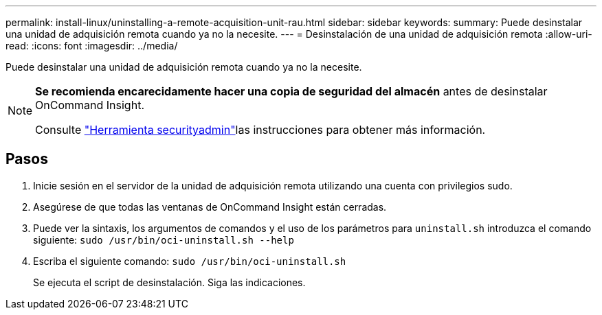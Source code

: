 ---
permalink: install-linux/uninstalling-a-remote-acquisition-unit-rau.html 
sidebar: sidebar 
keywords:  
summary: Puede desinstalar una unidad de adquisición remota cuando ya no la necesite. 
---
= Desinstalación de una unidad de adquisición remota
:allow-uri-read: 
:icons: font
:imagesdir: ../media/


[role="lead"]
Puede desinstalar una unidad de adquisición remota cuando ya no la necesite.

[NOTE]
====
*Se recomienda encarecidamente hacer una copia de seguridad del almacén* antes de desinstalar OnCommand Insight.

Consulte link:../config-admin\/security-management.html["Herramienta securityadmin"]las instrucciones para obtener más información.

====


== Pasos

. Inicie sesión en el servidor de la unidad de adquisición remota utilizando una cuenta con privilegios sudo.
. Asegúrese de que todas las ventanas de OnCommand Insight están cerradas.
. Puede ver la sintaxis, los argumentos de comandos y el uso de los parámetros para `uninstall.sh` introduzca el comando siguiente: `sudo /usr/bin/oci-uninstall.sh --help`
. Escriba el siguiente comando: `sudo /usr/bin/oci-uninstall.sh`
+
Se ejecuta el script de desinstalación. Siga las indicaciones.



